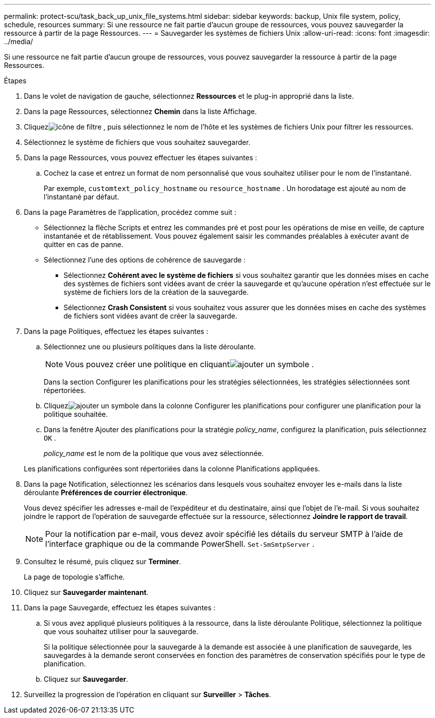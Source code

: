 ---
permalink: protect-scu/task_back_up_unix_file_systems.html 
sidebar: sidebar 
keywords: backup, Unix file system, policy, schedule, resources 
summary: Si une ressource ne fait partie d’aucun groupe de ressources, vous pouvez sauvegarder la ressource à partir de la page Ressources. 
---
= Sauvegarder les systèmes de fichiers Unix
:allow-uri-read: 
:icons: font
:imagesdir: ../media/


[role="lead"]
Si une ressource ne fait partie d’aucun groupe de ressources, vous pouvez sauvegarder la ressource à partir de la page Ressources.

.Étapes
. Dans le volet de navigation de gauche, sélectionnez *Ressources* et le plug-in approprié dans la liste.
. Dans la page Ressources, sélectionnez *Chemin* dans la liste Affichage.
. Cliquezimage:../media/filter_icon.gif["icône de filtre"] , puis sélectionnez le nom de l'hôte et les systèmes de fichiers Unix pour filtrer les ressources.
. Sélectionnez le système de fichiers que vous souhaitez sauvegarder.
. Dans la page Ressources, vous pouvez effectuer les étapes suivantes :
+
.. Cochez la case et entrez un format de nom personnalisé que vous souhaitez utiliser pour le nom de l’instantané.
+
Par exemple, `customtext_policy_hostname` ou `resource_hostname` .  Un horodatage est ajouté au nom de l'instantané par défaut.



. Dans la page Paramètres de l’application, procédez comme suit :
+
** Sélectionnez la flèche Scripts et entrez les commandes pré et post pour les opérations de mise en veille, de capture instantanée et de rétablissement.  Vous pouvez également saisir les commandes préalables à exécuter avant de quitter en cas de panne.
** Sélectionnez l’une des options de cohérence de sauvegarde :
+
*** Sélectionnez *Cohérent avec le système de fichiers* si vous souhaitez garantir que les données mises en cache des systèmes de fichiers sont vidées avant de créer la sauvegarde et qu'aucune opération n'est effectuée sur le système de fichiers lors de la création de la sauvegarde.
*** Sélectionnez *Crash Consistent* si vous souhaitez vous assurer que les données mises en cache des systèmes de fichiers sont vidées avant de créer la sauvegarde.




. Dans la page Politiques, effectuez les étapes suivantes :
+
.. Sélectionnez une ou plusieurs politiques dans la liste déroulante.
+

NOTE: Vous pouvez créer une politique en cliquantimage:../media/add_policy_from_resourcegroup.gif["ajouter un symbole"] .

+
Dans la section Configurer les planifications pour les stratégies sélectionnées, les stratégies sélectionnées sont répertoriées.

.. Cliquezimage:../media/add_policy_from_resourcegroup.gif["ajouter un symbole"] dans la colonne Configurer les planifications pour configurer une planification pour la politique souhaitée.
.. Dans la fenêtre Ajouter des planifications pour la stratégie _policy_name_, configurez la planification, puis sélectionnez `OK` .
+
_policy_name_ est le nom de la politique que vous avez sélectionnée.

+
Les planifications configurées sont répertoriées dans la colonne Planifications appliquées.



. Dans la page Notification, sélectionnez les scénarios dans lesquels vous souhaitez envoyer les e-mails dans la liste déroulante *Préférences de courrier électronique*.
+
Vous devez spécifier les adresses e-mail de l'expéditeur et du destinataire, ainsi que l'objet de l'e-mail.  Si vous souhaitez joindre le rapport de l'opération de sauvegarde effectuée sur la ressource, sélectionnez *Joindre le rapport de travail*.

+

NOTE: Pour la notification par e-mail, vous devez avoir spécifié les détails du serveur SMTP à l'aide de l'interface graphique ou de la commande PowerShell. `Set-SmSmtpServer` .

. Consultez le résumé, puis cliquez sur *Terminer*.
+
La page de topologie s'affiche.

. Cliquez sur *Sauvegarder maintenant*.
. Dans la page Sauvegarde, effectuez les étapes suivantes :
+
.. Si vous avez appliqué plusieurs politiques à la ressource, dans la liste déroulante Politique, sélectionnez la politique que vous souhaitez utiliser pour la sauvegarde.
+
Si la politique sélectionnée pour la sauvegarde à la demande est associée à une planification de sauvegarde, les sauvegardes à la demande seront conservées en fonction des paramètres de conservation spécifiés pour le type de planification.

.. Cliquez sur *Sauvegarder*.


. Surveillez la progression de l'opération en cliquant sur *Surveiller* > *Tâches*.

